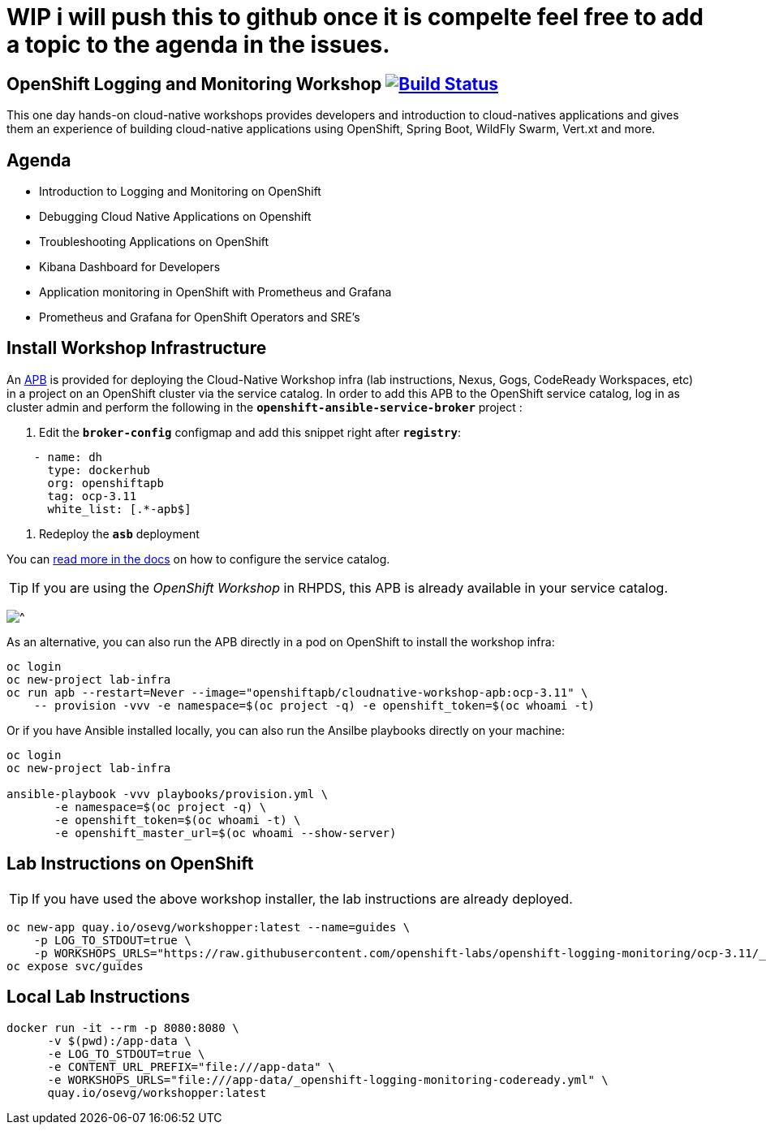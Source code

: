 # WIP i will push this to github once it is compelte feel free to add a topic to the agenda in the issues.

== OpenShift Logging and Monitoring Workshop image:https://api.travis-ci.org/openshift-labs/openshift-logging-monitoring.svg?branch=ocp-3.11[Build Status,link=https://travis-ci.org/openshift-labs/openshift-logging-monitoring]

This one day hands-on cloud-native workshops provides developers and introduction to cloud-natives applications and gives them an experience of building cloud-native applications using OpenShift, Spring Boot, WildFly Swarm, Vert.xt and more.

== Agenda

* Introduction to Logging and Monitoring on OpenShift
* Debugging Cloud Native Applications on  Openshift
* Troubleshooting Applications on OpenShift
* Kibana Dashboard for Developers 
* Application monitoring in OpenShift with Prometheus and Grafana 
* Prometheus and Grafana for OpenShift Operators and SRE's

== Install Workshop Infrastructure

An https://hub.docker.com/r/openshiftapb/cloudnative-workshop-apb[APB^] is provided for 
deploying the Cloud-Native Workshop infra (lab instructions, Nexus, Gogs, CodeReady Workspaces, etc) in a project 
on an OpenShift cluster via the service catalog. In order to add this APB to the OpenShift service catalog, log in 
as cluster admin and perform the following in the `*openshift-ansible-service-broker*` project :

1. Edit the `*broker-config*` configmap and add this snippet right after `*registry*`:

[source,yaml]
----
    - name: dh
      type: dockerhub
      org: openshiftapb
      tag: ocp-3.11
      white_list: [.*-apb$]
----

2. Redeploy the `*asb*` deployment

You can https://docs.openshift.com/container-platform/3.11/install_config/oab_broker_configuration.html#oab-config-registry-dockerhub[read more in the docs^] 
on how to configure the service catalog.

TIP: If you are using the _OpenShift Workshop_ in RHPDS, this APB is already available in your service catalog.

image:images/service-catalog.png?raw=true[^]

As an alternative, you can also run the APB directly in a pod on OpenShift to install the workshop infra:

[source,shell]
----
oc login
oc new-project lab-infra
oc run apb --restart=Never --image="openshiftapb/cloudnative-workshop-apb:ocp-3.11" \
    -- provision -vvv -e namespace=$(oc project -q) -e openshift_token=$(oc whoami -t)
----

Or if you have Ansible installed locally, you can also run the Ansilbe playbooks directly on your machine:

[source,shell]
----
oc login
oc new-project lab-infra

ansible-playbook -vvv playbooks/provision.yml \
       -e namespace=$(oc project -q) \
       -e openshift_token=$(oc whoami -t) \
       -e openshift_master_url=$(oc whoami --show-server)
---- 

== Lab Instructions on OpenShift

TIP: If you have used the above workshop installer, the lab instructions are already deployed.

[source,shell]
----
oc new-app quay.io/osevg/workshopper:latest --name=guides \
    -p LOG_TO_STDOUT=true \
    -p WORKSHOPS_URLS="https://raw.githubusercontent.com/openshift-labs/openshift-logging-monitoring/ocp-3.11/_openshift-logging-monitoring-codeready.yml"
oc expose svc/guides
----

== Local Lab Instructions

[source,shell]
----
docker run -it --rm -p 8080:8080 \
      -v $(pwd):/app-data \
      -e LOG_TO_STDOUT=true \
      -e CONTENT_URL_PREFIX="file:///app-data" \
      -e WORKSHOPS_URLS="file:///app-data/_openshift-logging-monitoring-codeready.yml" \
      quay.io/osevg/workshopper:latest
----
